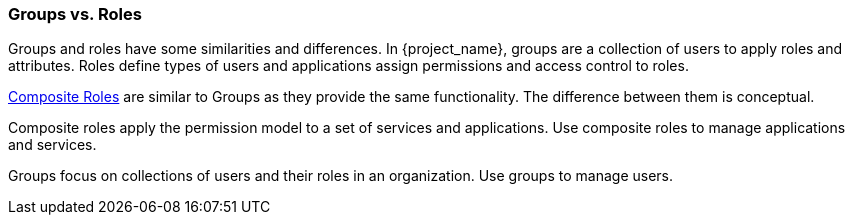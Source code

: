 

=== Groups vs. Roles

Groups and roles have some similarities and differences. In {project_name}, groups are a collection of users to apply roles and attributes. Roles define types of users and applications assign permissions and access control to roles.

<<_composite-roles,Composite Roles>> are similar to Groups as they provide the same functionality. The difference between them is conceptual.

Composite roles apply the permission model to a set of services and applications. Use composite roles to manage applications and services.

Groups focus on collections of users and their roles in an organization. Use groups to manage users.  
